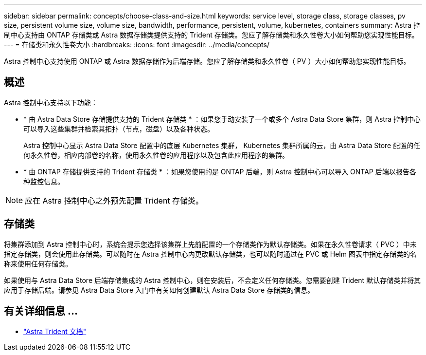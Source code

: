 ---
sidebar: sidebar 
permalink: concepts/choose-class-and-size.html 
keywords: service level, storage class, storage classes, pv size, persistent volume size, volume size, bandwidth, performance, persistent, volume, kubernetes, containers 
summary: Astra 控制中心支持由 ONTAP 存储类或 Astra 数据存储类提供支持的 Trident 存储类。您应了解存储类和永久性卷大小如何帮助您实现性能目标。 
---
= 存储类和永久性卷大小
:hardbreaks:
:icons: font
:imagesdir: ../media/concepts/


[role="lead"]
Astra 控制中心支持使用 ONTAP 或 Astra 数据存储作为后端存储。您应了解存储类和永久性卷（ PV ）大小如何帮助您实现性能目标。



== 概述

Astra 控制中心支持以下功能：

* * 由 Astra Data Store 存储提供支持的 Trident 存储类 * ：如果您手动安装了一个或多个 Astra Data Store 集群，则 Astra 控制中心可以导入这些集群并检索其拓扑（节点，磁盘）以及各种状态。
+
Astra 控制中心显示 Astra Data Store 配置中的底层 Kubernetes 集群， Kubernetes 集群所属的云，由 Astra Data Store 配置的任何永久性卷，相应内部卷的名称，使用永久性卷的应用程序以及包含此应用程序的集群。

* * 由 ONTAP 存储提供支持的 Trident 存储类 * ：如果您使用的是 ONTAP 后端，则 Astra 控制中心可以导入 ONTAP 后端以报告各种监控信息。



NOTE: 应在 Astra 控制中心之外预先配置 Trident 存储类。



== 存储类

将集群添加到 Astra 控制中心时，系统会提示您选择该集群上先前配置的一个存储类作为默认存储类。如果在永久性卷请求（ PVC ）中未指定存储类，则会使用此存储类。可以随时在 Astra 控制中心内更改默认存储类，也可以随时通过在 PVC 或 Helm 图表中指定存储类的名称来使用任何存储类。

如果使用与 Astra Data Store 后端存储集成的 Astra 控制中心，则在安装后，不会定义任何存储类。您需要创建 Trident 默认存储类并将其应用于存储后端。请参见 Astra Data Store 入门中有关如何创建默认 Astra Data Store 存储类的信息。



== 有关详细信息 ...

* https://docs.netapp.com/us-en/trident/index.html["Astra Trident 文档"^]

